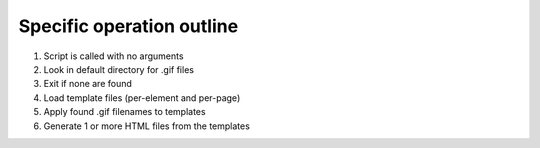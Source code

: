 Specific operation outline
##########################

1. Script is called with no arguments
#. Look in default directory for .gif files
#. Exit if none are found
#. Load template files (per-element and per-page)
#. Apply found .gif filenames to templates
#. Generate 1 or more HTML files from the templates


